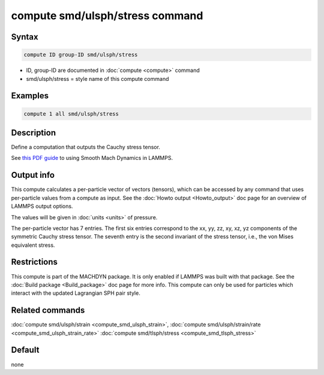 .. index:: compute smd/ulsph/stress

compute smd/ulsph/stress command
================================

Syntax
""""""

.. code-block:: LAMMPS

   compute ID group-ID smd/ulsph/stress

* ID, group-ID are documented in :doc:`compute <compute>` command
* smd/ulsph/stress = style name of this compute command

Examples
""""""""

.. code-block:: LAMMPS

   compute 1 all smd/ulsph/stress

Description
"""""""""""

Define a computation that outputs the Cauchy stress tensor.

See `this PDF guide <PDF/SMD_LAMMPS_userguide.pdf>`_ to using Smooth
Mach Dynamics in LAMMPS.

Output info
"""""""""""

This compute calculates a per-particle vector of vectors (tensors),
which can be accessed by any command that uses per-particle values
from a compute as input. See the :doc:`Howto output <Howto_output>` doc
page for an overview of LAMMPS output options.

The values will be given in :doc:`units <units>` of pressure.

The per-particle vector has 7 entries. The first six entries
correspond to the xx, yy, zz, xy, xz, yz components of the symmetric
Cauchy stress tensor. The seventh entry is the second invariant of the
stress tensor, i.e., the von Mises equivalent stress.

Restrictions
""""""""""""

This compute is part of the MACHDYN package.  It is only enabled if
LAMMPS was built with that package. See the :doc:`Build package <Build_package>` doc page for more info. This compute can
only be used for particles which interact with the updated Lagrangian
SPH pair style.

Related commands
""""""""""""""""

:doc:`compute smd/ulsph/strain <compute_smd_ulsph_strain>`, :doc:`compute smd/ulsph/strain/rate <compute_smd_ulsph_strain_rate>` :doc:`compute smd/tlsph/stress <compute_smd_tlsph_stress>`

Default
"""""""

none
